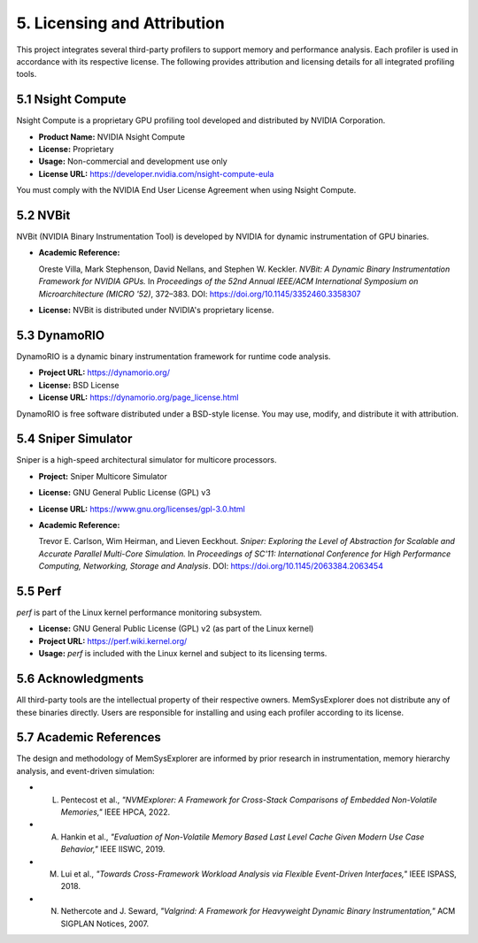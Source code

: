 5. Licensing and Attribution
============================

This project integrates several third-party profilers to support memory and performance analysis. Each profiler is used in accordance with its respective license. The following provides attribution and licensing details for all integrated profiling tools.

5.1 Nsight Compute
------------------

Nsight Compute is a proprietary GPU profiling tool developed and distributed by NVIDIA Corporation.

- **Product Name:** NVIDIA Nsight Compute
- **License:** Proprietary
- **Usage:** Non-commercial and development use only
- **License URL:** https://developer.nvidia.com/nsight-compute-eula

You must comply with the NVIDIA End User License Agreement when using Nsight Compute.

5.2 NVBit
---------

NVBit (NVIDIA Binary Instrumentation Tool) is developed by NVIDIA for dynamic instrumentation of GPU binaries.

- **Academic Reference:**

  Oreste Villa, Mark Stephenson, David Nellans, and Stephen W. Keckler.  
  *NVBit: A Dynamic Binary Instrumentation Framework for NVIDIA GPUs.*  
  In *Proceedings of the 52nd Annual IEEE/ACM International Symposium on Microarchitecture (MICRO '52)*, 372–383.  
  DOI: https://doi.org/10.1145/3352460.3358307

- **License:** NVBit is distributed under NVIDIA's proprietary license.

5.3 DynamoRIO
-------------

DynamoRIO is a dynamic binary instrumentation framework for runtime code analysis.

- **Project URL:** https://dynamorio.org/
- **License:** BSD License
- **License URL:** https://dynamorio.org/page_license.html

DynamoRIO is free software distributed under a BSD-style license. You may use, modify, and distribute it with attribution.

5.4 Sniper Simulator
--------------------

Sniper is a high-speed architectural simulator for multicore processors.

- **Project:** Sniper Multicore Simulator
- **License:** GNU General Public License (GPL) v3
- **License URL:** https://www.gnu.org/licenses/gpl-3.0.html

- **Academic Reference:**

  Trevor E. Carlson, Wim Heirman, and Lieven Eeckhout.  
  *Sniper: Exploring the Level of Abstraction for Scalable and Accurate Parallel Multi-Core Simulation.*  
  In *Proceedings of SC'11: International Conference for High Performance Computing, Networking, Storage and Analysis*.  
  DOI: https://doi.org/10.1145/2063384.2063454

5.5 Perf
--------

`perf` is part of the Linux kernel performance monitoring subsystem.

- **License:** GNU General Public License (GPL) v2 (as part of the Linux kernel)
- **Project URL:** https://perf.wiki.kernel.org/

- **Usage:** `perf` is included with the Linux kernel and subject to its licensing terms.

5.6 Acknowledgments
-------------------

All third-party tools are the intellectual property of their respective owners. MemSysExplorer does not distribute any of these binaries directly. Users are responsible for installing and using each profiler according to its license.

5.7 Academic References
-----------------------

The design and methodology of MemSysExplorer are informed by prior research in instrumentation, memory hierarchy analysis, and event-driven simulation:

- L. Pentecost et al., *"NVMExplorer: A Framework for Cross-Stack Comparisons of Embedded Non-Volatile Memories,"* IEEE HPCA, 2022.  
- A. Hankin et al., *"Evaluation of Non-Volatile Memory Based Last Level Cache Given Modern Use Case Behavior,"* IEEE IISWC, 2019.  
- M. Lui et al., *"Towards Cross-Framework Workload Analysis via Flexible Event-Driven Interfaces,"* IEEE ISPASS, 2018.  
- N. Nethercote and J. Seward, *"Valgrind: A Framework for Heavyweight Dynamic Binary Instrumentation,"* ACM SIGPLAN Notices, 2007.


